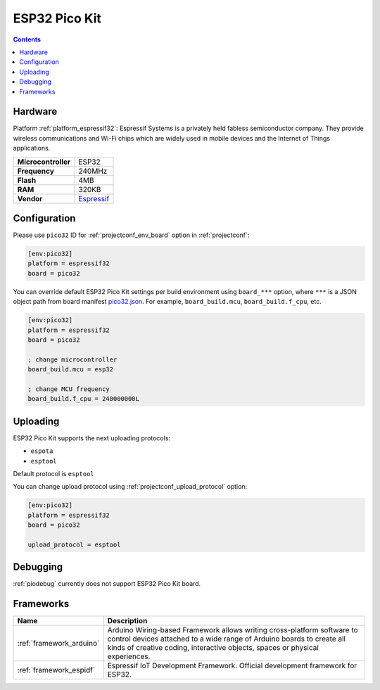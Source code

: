 ..  Copyright (c) 2014-present PlatformIO <contact@platformio.org>
    Licensed under the Apache License, Version 2.0 (the "License");
    you may not use this file except in compliance with the License.
    You may obtain a copy of the License at
       http://www.apache.org/licenses/LICENSE-2.0
    Unless required by applicable law or agreed to in writing, software
    distributed under the License is distributed on an "AS IS" BASIS,
    WITHOUT WARRANTIES OR CONDITIONS OF ANY KIND, either express or implied.
    See the License for the specific language governing permissions and
    limitations under the License.

.. _board_espressif32_pico32:

ESP32 Pico Kit
==============

.. contents::

Hardware
--------

Platform :ref:`platform_espressif32`: Espressif Systems is a privately held fabless semiconductor company. They provide wireless communications and Wi-Fi chips which are widely used in mobile devices and the Internet of Things applications.

.. list-table::

  * - **Microcontroller**
    - ESP32
  * - **Frequency**
    - 240MHz
  * - **Flash**
    - 4MB
  * - **RAM**
    - 320KB
  * - **Vendor**
    - `Espressif <http://esp-idf.readthedocs.io/en/latest/get-started/get-started-pico-kit.html?utm_source=platformio.org&utm_medium=docs>`__


Configuration
-------------

Please use ``pico32`` ID for :ref:`projectconf_env_board` option in :ref:`projectconf`:

.. code-block:: ini

  [env:pico32]
  platform = espressif32
  board = pico32

You can override default ESP32 Pico Kit settings per build environment using
``board_***`` option, where ``***`` is a JSON object path from
board manifest `pico32.json <https://github.com/platformio/platform-espressif32/blob/master/boards/pico32.json>`_. For example,
``board_build.mcu``, ``board_build.f_cpu``, etc.

.. code-block:: ini

  [env:pico32]
  platform = espressif32
  board = pico32

  ; change microcontroller
  board_build.mcu = esp32

  ; change MCU frequency
  board_build.f_cpu = 240000000L


Uploading
---------
ESP32 Pico Kit supports the next uploading protocols:

* ``espota``
* ``esptool``

Default protocol is ``esptool``

You can change upload protocol using :ref:`projectconf_upload_protocol` option:

.. code-block:: ini

  [env:pico32]
  platform = espressif32
  board = pico32

  upload_protocol = esptool

Debugging
---------
:ref:`piodebug` currently does not support ESP32 Pico Kit board.

Frameworks
----------
.. list-table::
    :header-rows:  1

    * - Name
      - Description

    * - :ref:`framework_arduino`
      - Arduino Wiring-based Framework allows writing cross-platform software to control devices attached to a wide range of Arduino boards to create all kinds of creative coding, interactive objects, spaces or physical experiences.

    * - :ref:`framework_espidf`
      - Espressif IoT Development Framework. Official development framework for ESP32.